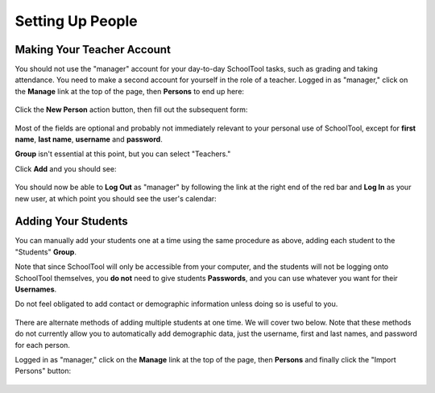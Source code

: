 Setting Up People
=================

Making Your Teacher Account
---------------------------

You should not use the "manager" account for your day-to-day SchoolTool tasks, such as grading and taking attendance.  You need to make a second account for yourself in the role of a teacher.  Logged in as "manager," click on the **Manage** link at the top of the page, then **Persons** to end up here:

   .. image:: images/person-index.png

Click the **New Person** action button, then fill out the subsequent form:

   .. image:: images/add-person.png

Most of the fields are optional and probably not immediately relevant to your personal use of SchoolTool, except for **first name**, **last name**, **username** and **password**.  

**Group** isn't essential at this point, but you can select "Teachers."

Click **Add** and you should see:

   .. image:: images/view-user.png

You should now be able to **Log Out** as "manager" by following the link at the right end of the red bar and **Log In** as your new user, at which point you should see the user's calendar:

    .. image:: images/user-cal.png

Adding Your Students
--------------------

You can manually add your students one at a time using the same procedure as above, adding each student to the "Students" **Group**. 

Note that since SchoolTool will only be accessible from your computer, and the students will not be logging onto SchoolTool themselves, you **do not** need to give students **Passwords**, and you can use whatever you want for their **Usernames**.

Do not feel obligated to add contact or demographic information unless doing so is useful to you.

    .. image:: images/add-student.png

There are alternate methods of adding multiple students at one time.  We will cover two below.  Note that these methods do not currently allow you to automatically add demographic data, just the username, first and last names, and password for each person.

Logged in as "manager," click on the **Manage** link at the top of the page, then **Persons** and finally click the "Import Persons" button:

    .. image:: images/add-student.png


